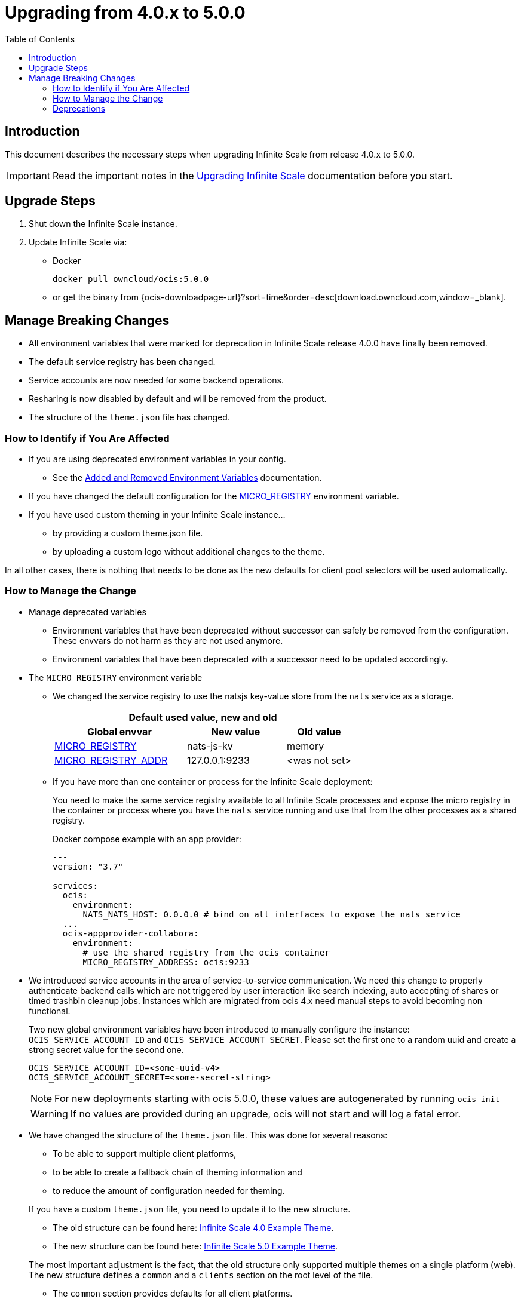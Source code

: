 = Upgrading from 4.0.x to 5.0.0
:toc: right
:description: This document describes the necessary steps when upgrading Infinite Scale from release 4.0.x to 5.0.0.

== Introduction

{description}

IMPORTANT: Read the important notes in the xref:migration/upgrading-ocis.adoc#introduction[Upgrading Infinite Scale] documentation before you start.
 
== Upgrade Steps

. Shut down the Infinite Scale instance.
. Update Infinite Scale via:
+
--
* Docker
+
[source,bash]
----
docker pull owncloud/ocis:5.0.0
----

* or get the binary from {ocis-downloadpage-url}?sort=time&order=desc[download.owncloud.com,window=_blank].
--

== Manage Breaking Changes

* All environment variables that were marked for deprecation in Infinite Scale release 4.0.0 have finally been removed.
* The default service registry has been changed.
* Service accounts are now needed for some backend operations.
* Resharing is now disabled by default and will be removed from the product.
* The structure of the `theme.json` file has changed.

=== How to Identify if You Are Affected

* If you are using deprecated environment variables in your config.
** See the xref:deployment/services/env-var-changes.adoc[Added and Removed Environment Variables] documentation.
* If you have changed the default configuration for the xref:deployment/services/env-vars-special-scope.adoc#extended-environment-variables[MICRO_REGISTRY] environment variable.
* If you have used custom theming in your Infinite Scale instance...
** by providing a custom theme.json file.
** by uploading a custom logo without additional changes to the theme.

In all other cases, there is nothing that needs to be done as the new defaults for client pool selectors will be used automatically.

=== How to Manage the Change

* Manage deprecated variables
** Environment variables that have been deprecated without successor can safely be removed from the configuration. These envvars do not harm as they are not used anymore.
** Environment variables that have been deprecated with a successor need to be updated accordingly.

* The `MICRO_REGISTRY` environment variable
** We changed the service registry to use the natsjs key-value store from the `nats` service as a storage.
+
--
{empty}
[width="100%",cols="40%,30%,20%"]
|===
3+^h| Default used value, new and old
h| Global envvar
h| New value
h| Old value

| xref:deployment/services/env-vars-special-scope.adoc#extended-environment-variables[MICRO_REGISTRY]
| nats-js-kv
| memory

| xref:deployment/services/env-vars-special-scope.adoc#extended-environment-variables[MICRO_REGISTRY_ADDR]
| 127.0.0.1:9233
| <was not set>
|===
{empty}
--

** If you have more than one container or process for the Infinite Scale deployment:
+
--
You need to make the same service registry available to all Infinite Scale processes and expose the micro registry in the container or process where you have the `nats` service running and use that from the other processes as a shared registry.

Docker compose example with an app provider:

[source,yaml]
----
---
version: "3.7"

services:
  ocis:
    environment:
      NATS_NATS_HOST: 0.0.0.0 # bind on all interfaces to expose the nats service
  ...
  ocis-appprovider-collabora:
    environment:
      # use the shared registry from the ocis container
      MICRO_REGISTRY_ADDRESS: ocis:9233

----
--
* We introduced service accounts in the area of service-to-service communication. We need this change to properly authenticate backend calls which are not triggered by user interaction like search indexing, auto accepting of shares or timed trashbin cleanup jobs. Instances which are migrated from ocis 4.x need manual steps to avoid becoming non functional.
+
--
Two new global environment variables have been introduced to manually configure the instance: `OCIS_SERVICE_ACCOUNT_ID` and `OCIS_SERVICE_ACCOUNT_SECRET`. Please set the first one to a random uuid and create a strong secret value for the second one.
[source, sh]
----
OCIS_SERVICE_ACCOUNT_ID=<some-uuid-v4>
OCIS_SERVICE_ACCOUNT_SECRET=<some-secret-string>
----

NOTE: For new deployments starting with ocis 5.0.0, these values are autogenerated by running `ocis init`

WARNING: If no values are provided during an upgrade, ocis will not start and will log a fatal error.
--

* We have changed the structure of the `theme.json` file. This was done for several reasons:
** To be able to support multiple client platforms,
** to be able to create a fallback chain of theming information and
** to reduce the amount of configuration needed for theming.

+
--
If you have a custom `theme.json` file, you need to update it to the new structure.

* The old structure can be found here: https://doc.owncloud.com/ocis/4.0/deployment/webui/webui-theming.html#example-theme[Infinite Scale 4.0 Example Theme, window=_blank].
* The new structure can be found here: https://owncloud.dev/clients/web/theming/#example-theme[Infinite Scale 5.0 Example Theme, window=_blank].

The most important adjustment is the fact, that the old structure only supported multiple themes on a single platform (web). The new structure defines a `common` and a `clients` section on the root level of the file.

* The `common` section provides defaults for all client platforms.
* The `clients` section provides platform specific general theming information and a list of themes.

Note that the "Desktop", "Android" and "iOS" platforms currently lack support for the themes provided by Infinite Scale.

The theming data from your old `theme.json` file needs to be moved to the "web" section of the new `theme.json` file.
This can be done with copy & paste and only small adjustments, since the structure of a single, web-specific theme within the `theme.json` remains mostly unchanged.

WARNING: If you have uploaded a custom logo without additional changes to the theme, oCIS internally created a custom theme.json anyway which now needs to be deleted. Otherwise any logo upload attempt will fail.
--

=== Deprecations

* Service Registries +
We deprecated some service registries. If your `MICRO_REGISTRY` config is set to one of these values `mdns, nats, kubernetes, etcd, consul` please use `nats-js-kv` in the future (`memory` is only intended for testing environments).

* Micro caches and stores +
We deprecated some micro caches and stores. If one of your `*_CACHE_STORE` variables is using one of there values `redis-sentinel`, `redis`, `etcd`, `nats` or `ocmem`,  use `nats-js-kv` in the future. Note that `memory` is only intended for testing environments.

* Resharing +
We have disabled the resharing feature by default. It will be removed from the product. Existing reshares will still be visible to the original resource owner. Creation of new reshares will not be possible. Make sure that `OCIS_ENABLE_RESHARING` is *not* set to `true` in your deployments.
